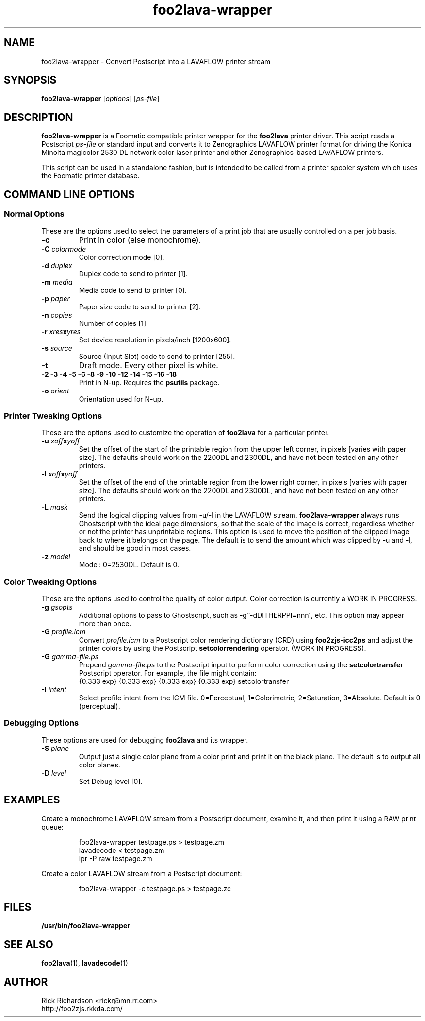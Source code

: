 .TH foo2lava-wrapper 1 "Thu Jan 04 22:10:07 2007" "foo2lava-wrapper 0.0"
.SH NAME
foo2lava-wrapper \- Convert Postscript into a LAVAFLOW printer stream
.SH SYNOPSIS
.B foo2lava-wrapper
.RI [ options "] [" ps-file ]
.SH DESCRIPTION
.B foo2lava-wrapper
is a Foomatic compatible printer wrapper for the \fBfoo2lava\fP printer driver.
This script reads a Postscript \fIps-file\fP or standard input
and converts it to Zenographics LAVAFLOW printer format
for driving the Konica Minolta magicolor 2530 DL network color laser printer
and other Zenographics-based LAVAFLOW printers.
.P
This script can be used in a standalone fashion, but is intended to
be called from a printer spooler system which uses the Foomatic
printer database.

.SH COMMAND LINE OPTIONS
.SS Normal Options
These are the options used to select the parameters of a
print job that are usually controlled on a per job basis.
.TP
.BI \-c
Print in color (else monochrome).
.TP
.BI \-C\0 colormode
Color correction mode [0].
.TS
n l .
0	Best compromise
1	Photos (using m2300w CRDs)
2	Photos and text (using m2300w CRDs)
3	Graphics and text (using m2300w CRDs)
10	ICM color profile (using -G *.icm file)
.TE
.TP
.BI \-d\0 duplex
Duplex code to send to printer [1].
.TS
| n l | n l | n l .
1	off	2	long edge	3	short edge
.TE
.TP
.BI \-m\0 media
Media code to send to printer [0].
.TS
l l l
l n n.
_
Media	2530DL
_
plain	0
transparency	4
thick stock	20
envelope	22
letterhead	23
postcard	25
labels	26
recycled	27
.TE
.TP
.BI \-p\0 paper
Paper size code to send to printer [2].
.TS
| n l | n l.
1	executive	25	A5
2	letter	26	A4
3	legal	45	B5jis
80	env Monarch	65	B5iso
81	env #10	90	env DL
91	env C5	92	env B5
835	4x6" photo	837	10x15cm photo
.TE
.TP
.BI \-n\0 copies
Number of copies [1].
.TP
.BI \-r\0 xres x yres
Set device resolution in pixels/inch [1200x600].
.TP
.BI \-s\0 source
Source (Input Slot) code to send to printer [255].
.TS
| n l | n l.
1	Tray 1	255	auto
4	Tray 2	
.TE
.TP
.BI \-t
Draft mode.  Every other pixel is white.
.TP
.BI "\-2 \-3 \-4 \-5 \-6 \-8 \-9 \-10 \-12 \-14 \-15 \-16 \-18"
Print in N-up.  Requires the \fBpsutils\fP package.
.TP
.BI \-o\0 orient
Orientation used for N-up.
.TS
l l l.
Portrait	-op	(normal)
Landscape	-ol	(rotated 90 degrees anticlockwise)
Seascape	-os	(rotated 90 degrees clockwise)
.TE
.SS Printer Tweaking Options
These are the options used to customize the operation of \fBfoo2lava\fP
for a particular printer.
.TP
.BI \-u\0 xoff x yoff
Set the offset of the start of the printable region from the
upper left corner, in pixels [varies with paper size].
The defaults should work on the 2200DL and 2300DL, and have not
been tested on any other printers.
.TP
.BI \-l\0 xoff x yoff
Set the offset of the end of the printable region from the
lower right corner, in pixels [varies with paper size].
The defaults should work on the 2200DL and 2300DL, and have not
been tested on any other printers.
.TP
.BI \-L\0 mask
Send the logical clipping values from -u/-l in the LAVAFLOW stream.
\fBfoo2lava-wrapper\fP always runs Ghostscript with the ideal page dimensions,
so that the scale of the image is correct,
regardless whether or not the printer has unprintable regions.
This option is used to move the position of the clipped image
back to where it belongs on the page.  The default is to send
the amount which was clipped by -u and -l, and should be
good in most cases.
.TS
l l.
0	don't send any logical clipping amounts
1	only send Y clipping amount
2	only send X clipping amount
3	send both X and Y clipping amounts
.TE
.TP
.BI \-z\0 model
Model: 0=2530DL.  Default is 0.
.SS Color Tweaking Options
These are the options used to control the quality of color output.
Color correction is currently a WORK IN PROGRESS.
.TP
.BI \-g\0 gsopts
Additional options to pass to Ghostscript, such as -g\(lq-dDITHERPPI=nnn\(rq,
etc.  This option may appear more than once.
.TP
.BI \-G\0 profile.icm
Convert \fIprofile.icm\fP to a Postscript color rendering
dictionary (CRD) using \fBfoo2zjs-icc2ps\fP and
adjust the printer colors by using the Postscript \fBsetcolorrendering\fP
operator.  (WORK IN PROGRESS).
.TP
.BI \-G\0 gamma-file.ps
Prepend \fIgamma-file.ps\fP to the Postscript input to perform
color correction using the \fBsetcolortransfer\fP Postscript operator.
For example, the file might contain:
.br
{0.333 exp} {0.333 exp} {0.333 exp} {0.333 exp} setcolortransfer
.TP
.BI \-I\0 intent
Select profile intent from the ICM file.
0=Perceptual, 1=Colorimetric, 2=Saturation, 3=Absolute.
Default is 0 (perceptual).
.SS Debugging Options
These options are used for debugging \fBfoo2lava\fP and its wrapper.
.TP
.BI \-S\0 plane
Output just a single color plane from a color print and print it
on the black plane.  The default is to output all color planes.
.TS
l l.
1	Cyan
2	Magenta
3	Yellow
4	Black
.TE
.TP
.BI \-D\0 level
Set Debug level [0].

.SH EXAMPLES
Create a monochrome LAVAFLOW stream from a Postscript document,
examine it, and then print it using a RAW print queue:

.RS
.nf
foo2lava-wrapper testpage.ps > testpage.zm
lavadecode < testpage.zm
lpr -P raw testpage.zm
.fi
.RE
.P
Create a color LAVAFLOW stream from a Postscript document:

.RS
.nf
foo2lava-wrapper -c testpage.ps > testpage.zc
.fi
.RE

.SH FILES
.BR /usr/bin/foo2lava-wrapper
.SH SEE ALSO
.BR foo2lava (1),
.BR lavadecode (1)
.SH "AUTHOR"
Rick Richardson <rickr@mn.rr.com>
.br
http://foo2zjs.rkkda.com/

